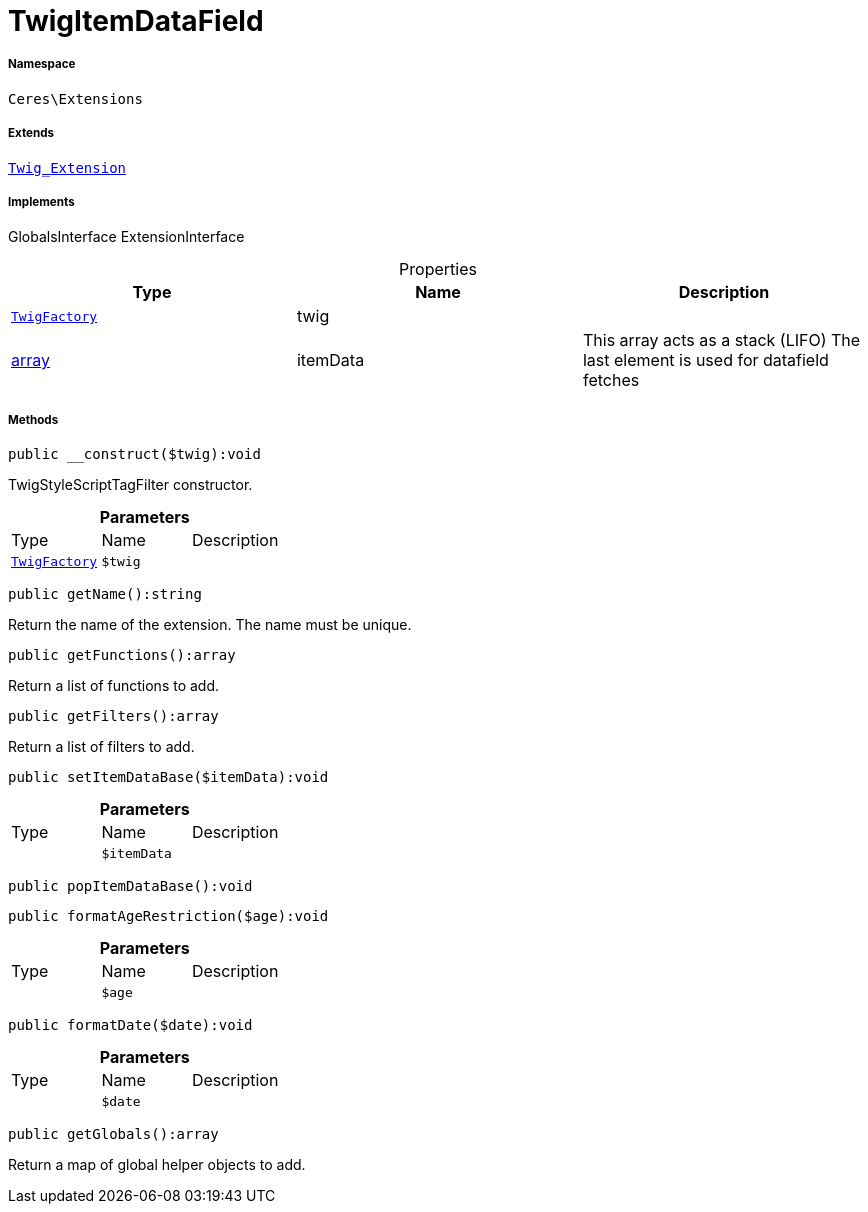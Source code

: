 :table-caption!:
:example-caption!:
:source-highlighter: prettify
:sectids!:
[[ceres__twigitemdatafield]]
= TwigItemDataField





===== Namespace

`Ceres\Extensions`

===== Extends
xref:stable7@interface::Miscellaneous.adoc#miscellaneous_extensions_twig_extension[`Twig_Extension`]

===== Implements
GlobalsInterface
ExtensionInterface



.Properties
|===
|Type |Name |Description

| xref:stable7@interface::Miscellaneous.adoc#miscellaneous_factories_twigfactory[`TwigFactory`]
    |twig
    |
|link:http://php.net/array[array^]
    |itemData
    |This array acts as a stack (LIFO)
The last element is used for datafield fetches
|===


===== Methods

[source%nowrap, php]
----

public __construct($twig):void

----







TwigStyleScriptTagFilter constructor.

.*Parameters*
|===
|Type |Name |Description
| xref:stable7@interface::Miscellaneous.adoc#miscellaneous_factories_twigfactory[`TwigFactory`]
a|`$twig`
|
|===


[source%nowrap, php]
----

public getName():string

----







Return the name of the extension. The name must be unique.

[source%nowrap, php]
----

public getFunctions():array

----







Return a list of functions to add.

[source%nowrap, php]
----

public getFilters():array

----







Return a list of filters to add.

[source%nowrap, php]
----

public setItemDataBase($itemData):void

----









.*Parameters*
|===
|Type |Name |Description
| 
a|`$itemData`
|
|===


[source%nowrap, php]
----

public popItemDataBase():void

----









[source%nowrap, php]
----

public formatAgeRestriction($age):void

----









.*Parameters*
|===
|Type |Name |Description
| 
a|`$age`
|
|===


[source%nowrap, php]
----

public formatDate($date):void

----









.*Parameters*
|===
|Type |Name |Description
| 
a|`$date`
|
|===


[source%nowrap, php]
----

public getGlobals():array

----







Return a map of global helper objects to add.

